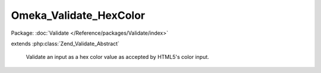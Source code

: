 -----------------------
Omeka_Validate_HexColor
-----------------------

Package: :doc:`Validate </Reference/packages/Validate/index>`

.. php:class:: Omeka_Validate_HexColor

extends :php:class:`Zend_Validate_Abstract`

    Validate an input as a hex color value as accepted by HTML5's color input.

    .. php:attr:: _messageTemplates

        protected

    .. php:method:: isValid($value)

        :param $value:
